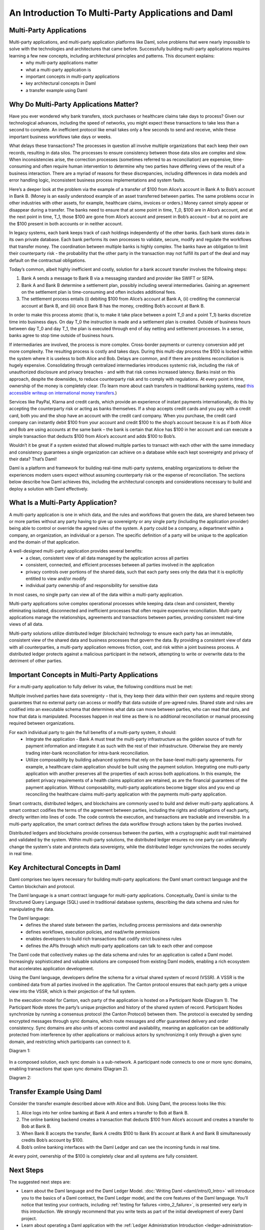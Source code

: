 .. Copyright (c) 2023 Digital Asset (Switzerland) GmbH and/or its affiliates. All rights reserved.
.. SPDX-License-Identifier: Apache-2.0


An Introduction To Multi-Party Applications and Daml
####################################################

Multi-Party Applications
************************

Multi-party applications, and multi-party application platforms like Daml, solve problems that were nearly impossible to solve with the technologies and architectures that came before. Successfully building multi-party applications requires learning a few new concepts, including architectural principles and patterns. This document explains:
 - why multi-party applications matter
 - what a multi-party application is
 - important concepts in multi-party applications
 - key architectural concepts in Daml
 - a transfer example using Daml

Why Do Multi-Party Applications Matter?
***************************************

Have you ever wondered why bank transfers, stock purchases or healthcare claims take days to process? Given our technological advances, including the speed of networks, you might expect these transactions to take less than a second to complete. An inefficient protocol like email takes only a few seconds to send and receive, while these important business workflows take days or weeks.

What delays these transactions? The processes in question all involve multiple organizations that each keep their own records, resulting in data silos. The processes to ensure consistency between those data silos are complex and slow. When inconsistencies arise, the correction processes (sometimes referred to as reconciliation) are expensive, time-consuming and often require human intervention to determine why two parties have differing views of the result of a business interaction. There are a myriad of reasons for these discrepancies, including differences in data models and error handling logic, inconsistent business process implementations and system faults.

Here’s a deeper look at the problem via the example of a transfer of $100 from Alice’s account in Bank A to Bob’s account in Bank B. (Money is an easily understood example of an asset transferred between parties. The same problems occur in other industries with other assets, for example, healthcare claims, invoices or orders.) Money cannot simply appear or disappear during a transfer. The banks need to ensure that at some point in time, T_0, $100 are in Alice’s account, and at the next point in time, T_1, those $100 are gone from Alice’s account and present in Bob’s account – but at no point are the $100 present in both accounts or in neither account.

In legacy systems, each bank keeps track of cash holdings independently of the other banks. Each bank stores data in its own private database. Each bank performs its own processes to validate, secure, modify and regulate the workflows that transfer money. The coordination between multiple banks is highly complex. The banks have an obligation to limit their counterparty risk - the probability that the other party in the transaction may not fulfill its part of the deal and may default on the contractual obligations.

Today’s common, albeit highly inefficient and costly, solution for a bank account transfer involves the following steps:

#. Bank A sends a message to Bank B via a messaging standard and provider like SWIFT or SEPA.
#. Bank A and Bank B determine a settlement plan, possibly including several intermediaries. Gaining an agreement on the settlement plan is time-consuming and often includes additional fees.
#. The settlement process entails (i) debiting $100 from Alice’s account at Bank A, (ii) crediting the commercial account at Bank B, and (iii) once Bank B has the money, crediting Bob’s account at Bank B.

In order to make this process atomic (that is, to make it take place between a point T_0 and a point T_1) banks discretize time into business days. On day T_0 the instruction is made and a settlement plan is created. Outside of business hours between day T_0 and day T_1, the plan is executed through end of day netting and settlement processes. In a sense, banks agree to stop time outside of business hours.

If intermediaries are involved, the process is more complex. Cross-border payments or currency conversion add yet more complexity. The resulting process is costly and takes days. During this multi-day process the $100 is locked within the system where it is useless to both Alice and Bob. Delays are common, and if there are problems reconciliation is hugely expensive. Consolidating through centralized intermediaries introduces systemic risk, including the risk of unauthorized disclosure and privacy breaches - and with that risk comes increased latency. Banks insist on this approach, despite the downsides, to reduce counterparty risk and to comply with regulations. At every point in time, ownership of the money is completely clear. (To learn more about cash transfers in traditional banking systems, read `this accessible writeup on international money transfers <https://web.archive.org/web/20220731223958/https://medium.com/@yudapramad/how-international-money-transfers-actually-work-bac65f075bb5>`_.)

Services like PayPal, Klarna and credit cards, which provide an experience of instant payments internationally, do this by accepting the counterparty risk or acting as banks themselves. If a shop accepts credit cards and you pay with a credit card, both you and the shop have an account with the credit card company. When you purchase, the credit card company can instantly debit $100 from your account and credit $100 to the shop’s account because it is as if both Alice and Bob are using accounts at the same bank – the bank is certain that Alice has $100 in her account and can execute a simple transaction that deducts $100 from Alice’s account and adds $100 to Bob’s.

Wouldn’t it be great if a system existed that allowed multiple parties to transact with each other with the same immediacy and consistency guarantees a single organization can achieve on a database while each kept sovereignty and privacy of their data? That’s Daml!

Daml is a platform and framework for building real-time multi-party systems, enabling organizations to deliver the experiences modern users expect without assuming counterparty risk or the expense of reconciliation. The sections below describe how Daml achieves this, including the architectural concepts and considerations necessary to build and deploy a solution with Daml effectively.

What Is a Multi-Party Application?
**********************************

A multi-party application is one in which data, and the rules and workflows that govern the data, are shared between two or more parties without any party having to give up sovereignty or any single party (including the application provider) being able to control or override the agreed rules of the system. A party could be a company, a department within a company, an organization, an individual or a person. The specific definition of a party will be unique to the application and the domain of that application.

A well-designed multi-party application provides several benefits:
 - a clean, consistent view of all data managed by the application across all parties
 - consistent, connected, and efficient processes between all parties involved in the application
 - privacy controls over portions of the shared data, such that each party sees only the data that it is explicitly entitled to view and/or modify
 - individual party ownership of and responsibility for sensitive data

In most cases, no single party can view all of the data within a multi-party application.

Multi-party applications solve complex operational processes while keeping data clean and consistent, thereby eliminating isolated, disconnected and inefficient processes that often require expensive reconciliation. Multi-party applications manage the relationships, agreements and transactions between parties, providing consistent real-time views of all data.

Multi-party solutions utilize distributed ledger (blockchain) technology to ensure each party has an immutable, consistent view of the shared data and business processes that govern the data. By providing a consistent view of data with all counterparties, a multi-party application removes friction, cost, and risk within a joint business process. A distributed ledger protects against a malicious participant in the network, attempting to write or overwrite data to the detriment of other parties.

Important Concepts in Multi-Party Applications
**********************************************

For a multi-party application to fully deliver its value, the following conditions must be met:

Multiple involved parties have data sovereignty – that is, they keep their data within their own systems and require strong guarantees that no external party can access or modify that data outside of pre-agreed rules.
Shared state and rules are codified into an executable schema that determines what data can move between parties, who can read that data, and how that data is manipulated.
Processes happen in real time as there is no additional reconciliation or manual processing required between organizations.

For each individual party to gain the full benefits of a multi-party system, it should:
 - Integrate the application - Bank A must treat the multi-party infrastructure as the golden source of truth for payment information and integrate it as such with the rest of their infrastructure. Otherwise they are merely trading inter-bank reconciliation for intra-bank reconciliation.
 - Utilize composability by building advanced systems that rely on the base-level multi-party agreements. For example, a healthcare claim application should be built using the payment solution. Integrating one multi-party application with another preserves all the properties of each across both applications. In this example, the patient privacy requirements of a health claims application are retained, as are the financial guarantees of the payment application. Without composability, multi-party applications become bigger silos and you end up reconciling the healthcare claims multi-party application with the payments multi-party application.

Smart contracts, distributed ledgers, and blockchains are commonly used to build and deliver multi-party applications. A smart contract codifies the terms of the agreement between parties, including the rights and obligations of each party, directly written into lines of code. The code controls the execution, and transactions are trackable and irreversible. In a multi-party application, the smart contract defines the data workflow through actions taken by the parties involved.

Distributed ledgers and blockchains provide consensus between the parties, with a cryptographic audit trail maintained and validated by the system. Within multi-party solutions, the distributed ledger ensures no one party can unilaterally change the system's state and protects data sovereignty, while the distributed ledger synchronizes the nodes securely in real time.

Key Architectural Concepts in Daml
**********************************

Daml comprises two layers necessary for building multi-party applications: the Daml smart contract language and the Canton blockchain and protocol.

The Daml language is a smart contract language for multi-party applications. Conceptually, Daml is similar to the Structured Query Language (SQL) used in traditional database systems, describing the data schema and rules for manipulating the data.

The Daml language:
 - defines the shared state between the parties, including process permissions and data ownership
 - defines workflows, execution policies, and read/write permissions
 - enables developers to build rich transactions that codify strict business rules
 - defines the APIs through which multi-party applications can talk to each other and compose

The Daml code that collectively makes up the data schema and rules for an application is called a Daml model. Increasingly sophisticated and valuable solutions are composed from existing Daml models, enabling a rich ecosystem that accelerates application development.

Using the Daml language, developers define the schema for a virtual shared system of record (VSSR). A VSSR is the combined data from all parties involved in the application. The Canton protocol ensures that each party gets a unique view into the VSSR, which is their projection of the full system.

In the execution model for Canton, each party of the application is hosted on a Participant Node (Diagram 1). The Participant Node stores the party’s unique projection and history of the shared system of record. Participant Nodes synchronize by running a consensus protocol (the Canton Protocol) between them. The protocol is executed by sending encrypted messages through sync domains, which route messages and offer guaranteed delivery and order consistency. Sync domains are also units of access control and availability, meaning an application can be additionally protected from interference by other applications or malicious actors by synchronizing it only through a given sync domain, and restricting which participants can connect to it.

Diagram 1:

.. figure:: arch-intro-1.png
   :alt: A sync domain (center) with four participant nodes. Participant Node One hosts Party A; Participant Node Two hosts Party B; Participant Node Three hosts Party C; and Participant Node Four hosts Parties D, E, and F. The sync domain can be centralized or distributed, public or private.

In a composed solution, each sync domain is a sub-network. A participant node connects to one or more sync domains, enabling transactions that span sync domains (Diagram 2).

Diagram 2:

.. figure:: arch-intro-2.png
   :alt: Three sync domains with five participant nodes, each hosting one or more parties. Sync Domains A (HL Fabric) and B (Ethereum) have two sync domain nodes each, while Sync Domain C (SQL) has a single sync domain node. Each participant node can connect to different sync domains.


Transfer Example Using Daml
***************************

Consider the transfer example described above with Alice and Bob. Using Daml, the process looks like this:

#. Alice logs into her online banking at Bank A and enters a transfer to Bob at Bank B.
#. The online banking backend creates a transaction that deducts $100 from Alice’s account and creates a transfer to Bob at Bank B.
#. When Bank B accepts the transfer, Bank A credits $100 to Bank B’s account at Bank A and Bank B simultaneously credits Bob’s account by $100.
#. Bob’s online banking interfaces with the Daml Ledger and can see the incoming funds in real time.

At every point, ownership of the $100 is completely clear and all systems are fully consistent.

Next Steps
**********

The suggested next steps are:

* Learn about the Daml language and the Daml Ledger Model. :doc:`Writing Daml <daml/intro/0_Intro>` will introduce you to the basics of a Daml contract, the Daml Ledger model, and the core features of the Daml language. You’ll notice that testing your contracts, including :ref:`testing for failures <intro_2_failure>`, is presented very early in this introduction. We strongly recommend that you write tests as part of the initial development of every Daml project.
* Learn about operating a Daml application with the :ref:`Ledger Administration Introduction <ledger-administration-introduction>`.

